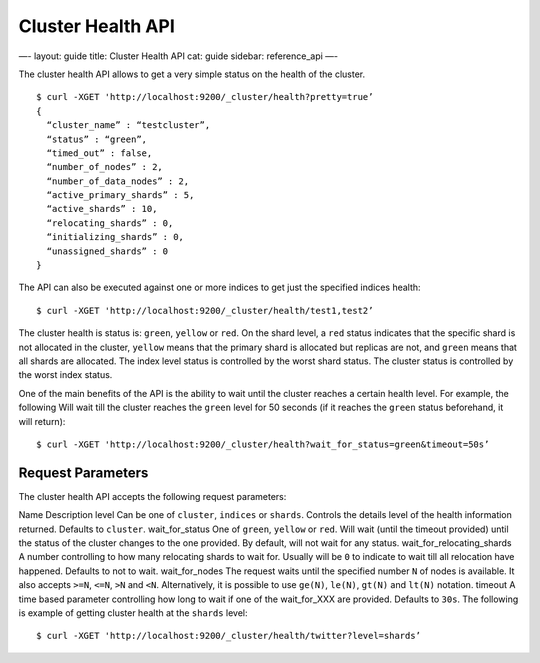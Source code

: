 
====================
 Cluster Health API 
====================




—-
layout: guide
title: Cluster Health API
cat: guide
sidebar: reference\_api
—-

The cluster health API allows to get a very simple status on the health
of the cluster.

::

    $ curl -XGET 'http://localhost:9200/_cluster/health?pretty=true’
    {                                                                                            
      “cluster_name” : “testcluster”,                                                              
      “status” : “green”,                                                                        
      “timed_out” : false,                                                                       
      “number_of_nodes” : 2,                                                                     
      “number_of_data_nodes” : 2,                                                                
      “active_primary_shards” : 5,                                                               
      “active_shards” : 10,                                                                      
      “relocating_shards” : 0,                                                                   
      “initializing_shards” : 0,                                                                 
      “unassigned_shards” : 0                                                                    
    }

The API can also be executed against one or more indices to get just the
specified indices health:

::

    $ curl -XGET 'http://localhost:9200/_cluster/health/test1,test2’

The cluster health is status is: ``green``, ``yellow`` or ``red``. On
the shard level, a ``red`` status indicates that the specific shard is
not allocated in the cluster, ``yellow`` means that the primary shard is
allocated but replicas are not, and ``green`` means that all shards are
allocated. The index level status is controlled by the worst shard
status. The cluster status is controlled by the worst index status.

One of the main benefits of the API is the ability to wait until the
cluster reaches a certain health level. For example, the following Will
wait till the cluster reaches the ``green`` level for 50 seconds (if it
reaches the ``green`` status beforehand, it will return):

::

    $ curl -XGET 'http://localhost:9200/_cluster/health?wait_for_status=green&timeout=50s’

Request Parameters
==================

The cluster health API accepts the following request parameters:

Name
Description
level
Can be one of ``cluster``, ``indices`` or ``shards``. Controls the
details level of the health information returned. Defaults to
``cluster``.
wait\_for\_status
One of ``green``, ``yellow`` or ``red``. Will wait (until the timeout
provided) until the status of the cluster changes to the one provided.
By default, will not wait for any status.
wait\_for\_relocating\_shards
A number controlling to how many relocating shards to wait for. Usually
will be ``0`` to indicate to wait till all relocation have happened.
Defaults to not to wait.
wait\_for\_nodes
The request waits until the specified number ``N`` of nodes is
available. It also accepts ``>=N``, ``<=N``, ``>N`` and ``<N``.
Alternatively, it is possible to use ``ge(N)``, ``le(N)``, ``gt(N)`` and
``lt(N)`` notation.
timeout
A time based parameter controlling how long to wait if one of the
wait\_for\_XXX are provided. Defaults to ``30s``.
The following is example of getting cluster health at the ``shards``
level:

::

    $ curl -XGET 'http://localhost:9200/_cluster/health/twitter?level=shards’




